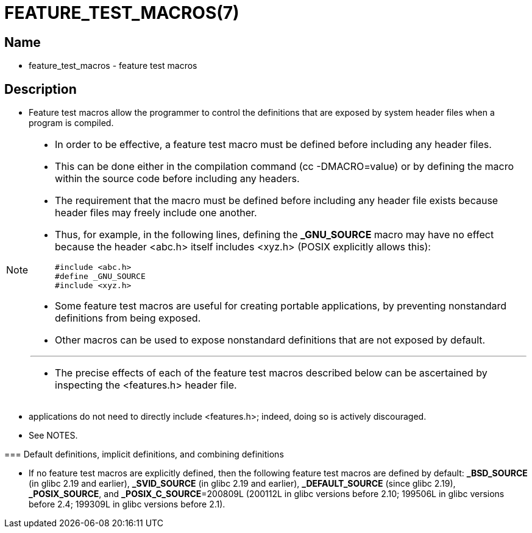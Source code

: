 = FEATURE_TEST_MACROS(7)

== Name

* feature_test_macros - feature test macros

== Description

* Feature test macros allow the programmer to control the definitions that are
  exposed by system header files when a program is compiled.

[NOTE]
====
* In order to be effective, a feature test macro [.underline]#must be defined
  before including any header files#.
* This can be done either in the compilation command ([.underline]#cc
  -DMACRO=value#) or by defining the macro within the source code before
  including any headers.
* The requirement that the macro must be defined before including any header
  file exists because header files may freely include one another.
* Thus, for example, in the following  lines, defining the *_GNU_SOURCE* macro
  may have no effect because the header [.underline]#<abc.h># itself includes
  [.underline]#<xyz.h># (POSIX explicitly allows this):
+
[source,c]
#include <abc.h>
#define _GNU_SOURCE
#include <xyz.h>

* Some feature test macros are useful for creating portable applications, by
  preventing nonstandard definitions from being exposed.
* Other macros can be used to expose nonstandard definitions that are not
  exposed by default.

'''

* The precise effects of each of the feature test macros described below can
  be ascertained by inspecting the [.underline]#<features.h># header file.

[NOTE]
====
* applications do [.underline]#not# need to directly include
  [.underline]#<features.h>#; indeed, doing so is actively discouraged.
* See NOTES.
====

=== Default definitions, implicit definitions, and combining definitions

* If no feature test macros are explicitly defined, then the following feature
  test macros are defined by default: *_BSD_SOURCE* (in glibc 2.19 and
  earlier), *_SVID_SOURCE* (in glibc 2.19 and earlier), *_DEFAULT_SOURCE* (since
  glibc 2.19), *_POSIX_SOURCE*, and *_POSIX_C_SOURCE*=200809L (200112L in glibc
  versions before 2.10; 199506L in glibc versions before 2.4; 199309L in glibc
  versions before 2.1).
